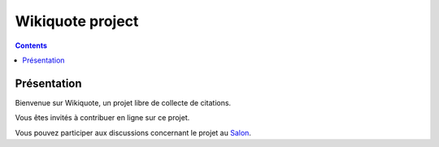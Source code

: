 
.. index::
   pair: Projects ; Wikiquote
   ! Wikiquote


.. _wikiquote_project:

==============================================================
Wikiquote project
==============================================================

.. seealso::

   - http://fr.wikiquote.org/wiki/Accueil

.. contents::
   :depth: 3


Présentation
============

Bienvenue sur Wikiquote, un projet libre de collecte de citations.

Vous êtes invités à contribuer en ligne sur ce projet.

Vous pouvez participer aux discussions concernant le projet au Salon_.


.. _Salon: http://fr.wikiquote.org/wiki/Wikiquote:Le_Salon
